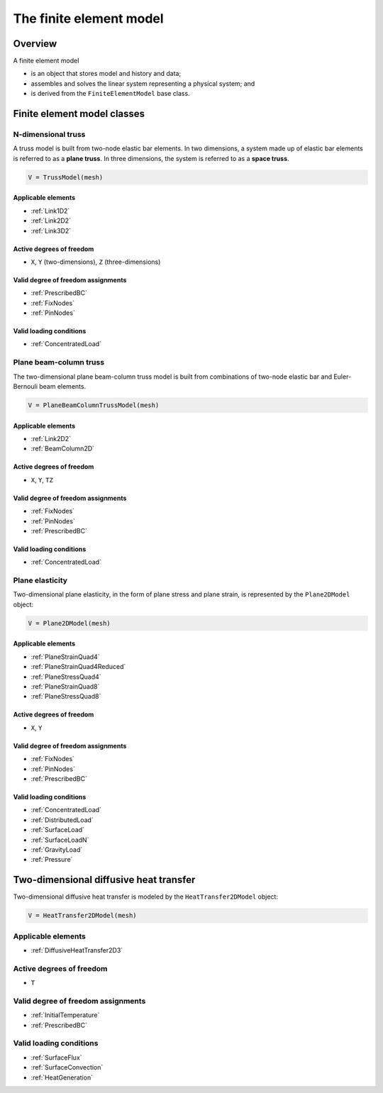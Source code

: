 
The finite element model
========================

Overview
--------

A finite element model

- is an object that stores model and history and data;
- assembles and solves the linear system representing a physical system; and
- is derived from the ``FiniteElementModel`` base class.

Finite element model classes
----------------------------

N-dimensional truss
~~~~~~~~~~~~~~~~~~~

A truss model is built from two-node elastic bar elements. In two dimensions,
a system made up of elastic bar elements is referred to as a **plane truss**.
In three dimensions, the system is referred to as a **space truss**.

.. code:: python

   V = TrussModel(mesh)

Applicable elements
...................

- :ref:`Link1D2`
- :ref:`Link2D2`
- :ref:`Link3D2`

Active degrees of freedom
.........................

- ``X``, ``Y`` (two-dimensions), ``Z`` (three-dimensions)

Valid degree of freedom assignments
...................................

- :ref:`PrescribedBC`
- :ref:`FixNodes`
- :ref:`PinNodes`

Valid loading conditions
........................

- :ref:`ConcentratedLoad`

Plane beam-column truss
~~~~~~~~~~~~~~~~~~~~~~~

The two-dimensional plane beam-column truss model is built from combinations of two-node elastic bar and Euler-Bernouli beam elements.

.. code:: python

   V = PlaneBeamColumnTrussModel(mesh)

Applicable elements
...................

- :ref:`Link2D2`
- :ref:`BeamColumn2D`

Active degrees of freedom
.........................

- ``X``, ``Y``, ``TZ``

Valid degree of freedom assignments
...................................

- :ref:`FixNodes`
- :ref:`PinNodes`
- :ref:`PrescribedBC`

Valid loading conditions
........................

- :ref:`ConcentratedLoad`

Plane elasticity
~~~~~~~~~~~~~~~~

Two-dimensional plane elasticity, in the form of plane stress and plane strain, is represented by the ``Plane2DModel`` object:

.. code:: python

   V = Plane2DModel(mesh)

Applicable elements
...................

- :ref:`PlaneStrainQuad4`
- :ref:`PlaneStrainQuad4Reduced`
- :ref:`PlaneStressQuad4`
- :ref:`PlaneStrainQuad8`
- :ref:`PlaneStressQuad8`

Active degrees of freedom
.........................

- ``X``, ``Y``

Valid degree of freedom assignments
...................................

- :ref:`FixNodes`
- :ref:`PinNodes`
- :ref:`PrescribedBC`

Valid loading conditions
........................

- :ref:`ConcentratedLoad`
- :ref:`DistributedLoad`
- :ref:`SurfaceLoad`
- :ref:`SurfaceLoadN`
- :ref:`GravityLoad`
- :ref:`Pressure`

Two-dimensional diffusive heat transfer
---------------------------------------

Two-dimensional diffusive heat transfer is modeled by the ``HeatTransfer2DModel`` object:

.. code:: python

   V = HeatTransfer2DModel(mesh)

Applicable elements
~~~~~~~~~~~~~~~~~~~

- :ref:`DiffusiveHeatTransfer2D3`

Active degrees of freedom
~~~~~~~~~~~~~~~~~~~~~~~~~

- ``T``

Valid degree of freedom assignments
~~~~~~~~~~~~~~~~~~~~~~~~~~~~~~~~~~~

- :ref:`InitialTemperature`
- :ref:`PrescribedBC`

Valid loading conditions
~~~~~~~~~~~~~~~~~~~~~~~~

- :ref:`SurfaceFlux`
- :ref:`SurfaceConvection`
- :ref:`HeatGeneration`
